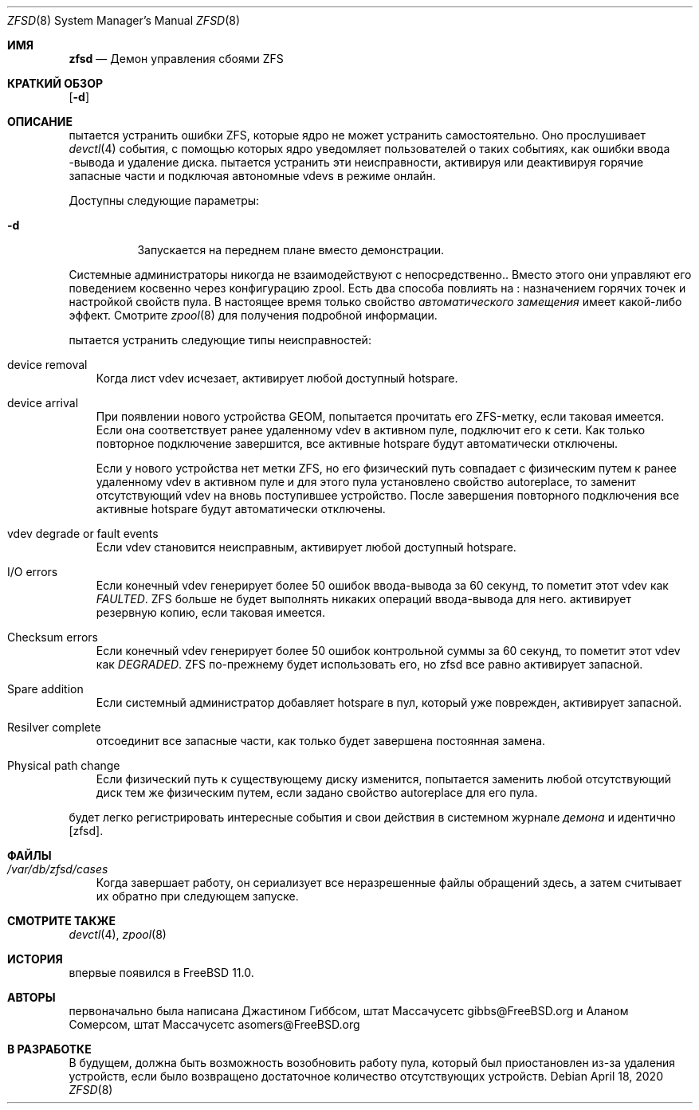 .\"-
.\" Copyright (c) 2016 Allan Jude
.\" All rights reserved.
.\"
.\" Redistribution and use in source and binary forms, with or without
.\" modification, are permitted provided that the following conditions
.\" are met:
.\" 1. Redistributions of source code must retain the above copyright
.\"    notice, this list of conditions and the following disclaimer.
.\" 2. Redistributions in binary form must reproduce the above copyright
.\"    notice, this list of conditions and the following disclaimer in the
.\"    documentation and/or other materials provided with the distribution.
.\"
.\" THIS SOFTWARE IS PROVIDED BY THE AUTHOR AND CONTRIBUTORS ``AS IS'' AND
.\" ANY EXPRESS OR IMPLIED WARRANTIES, INCLUDING, BUT NOT LIMITED TO, THE
.\" IMPLIED WARRANTIES OF MERCHANTABILITY AND FITNESS FOR A PARTICULAR PURPOSE
.\" ARE DISCLAIMED.  IN NO EVENT SHALL THE AUTHOR OR CONTRIBUTORS BE LIABLE
.\" FOR ANY DIRECT, INDIRECT, INCIDENTAL, SPECIAL, EXEMPLARY, OR CONSEQUENTIAL
.\" DAMAGES (INCLUDING, BUT NOT LIMITED TO, PROCUREMENT OF SUBSTITUTE GOODS
.\" OR SERVICES; LOSS OF USE, DATA, OR PROFITS; OR BUSINESS INTERRUPTION)
.\" HOWEVER CAUSED AND ON ANY THEORY OF LIABILITY, WHETHER IN CONTRACT, STRICT
.\" LIABILITY, OR TORT (INCLUDING NEGLIGENCE OR OTHERWISE) ARISING IN ANY WAY
.\" OUT OF THE USE OF THIS SOFTWARE, EVEN IF ADVISED OF THE POSSIBILITY OF
.\" SUCH DAMAGE.
.\"
.Dd April 18, 2020
.Dt ZFSD 8
.Os
.Sh ИМЯ
.Nm zfsd
.Nd Демон управления сбоями ZFS
.Sh КРАТКИЙ ОБЗОР
.Nm
.Op Fl d
.Sh ОПИСАНИЕ
.Nm
пытается устранить ошибки ZFS, которые ядро не может устранить самостоятельно.
Оно прослушивает
.Xr devctl 4
события, с помощью которых ядро уведомляет пользователей о таких событиях, как ошибки ввода
-вывода и удаление диска.
.Nm
пытается устранить эти неисправности, активируя или деактивируя горячие запасные
части и подключая автономные vdevs в режиме онлайн.
.Pp
Доступны следующие параметры:
.Bl -tag -width indent
.It Fl d
Запускается на переднем плане вместо демонстрации.
.El
.Pp
Системные администраторы никогда не взаимодействуют с
.Nm
непосредственно..
Вместо этого они управляют его поведением косвенно через конфигурацию zpool.
Есть два способа повлиять на
.Nm :
назначением горячих точек и настройкой свойств пула.
В настоящее время только свойство
.Em автоматического замещения
имеет какой-либо эффект.
Смотрите
.Xr zpool 8
для получения подробной информации.
.Pp
.Nm
пытается устранить следующие типы неисправностей:
.Bl -tag -width a
.It device removal
Когда лист vdev исчезает,
.Nm
активирует любой доступный hotspare.
.It device arrival
При появлении нового устройства GEOM,
.Nm
попытается прочитать его ZFS-метку, если таковая имеется.
Если она соответствует ранее удаленному vdev в активном пуле,
.Nm
подключит его к сети.
Как только повторное подключение завершится, все активные hotspare будут автоматически отключены.
.Pp
Если у нового устройства нет метки ZFS, но его физический путь совпадает с
физическим путем к ранее удаленному vdev в активном пуле и для этого
пула установлено свойство autoreplace, то
.Nm
заменит отсутствующий vdev на вновь поступившее устройство.
После завершения повторного подключения все активные hotspare будут автоматически отключены.
.It vdev degrade or fault events
Если vdev становится неисправным,
.Nm
активирует любой доступный hotspare.
.It I/O errors
Если конечный vdev генерирует более 50 ошибок ввода-вывода за 60 секунд, то
.Nm
пометит этот vdev как
.Em FAULTED .
ZFS больше не будет выполнять никаких операций ввода-вывода для него.
.Nm
активирует резервную копию, если таковая имеется.
.It Checksum errors
Если конечный vdev генерирует более 50 ошибок контрольной суммы за 60
секунд, то
.Nm
пометит этот vdev как
.Em DEGRADED .
ZFS по-прежнему будет использовать его, но zfsd все равно активирует запасной.
.It Spare addition
Если системный администратор добавляет hotspare в пул, который уже поврежден,
.Nm
активирует запасной.
.It Resilver complete
.Nm
отсоединит все запасные части, как только будет завершена постоянная замена.
.It Physical path change
Если физический путь к существующему диску изменится,
.Nm
попытается заменить любой отсутствующий диск тем же физическим путем,
если задано свойство autoreplace для его пула.
.El
.Pp
.Nm
будет легко регистрировать интересные события и свои действия в системном журнале
.Em демона
и идентично
.Op zfsd .
.El
.Sh ФАЙЛЫ
.Bl -tag -width a -compact
.It Pa /var/db/zfsd/cases
Когда
.Nm
завершает работу, он сериализует все неразрешенные файлы обращений здесь,
а затем считывает их обратно при следующем запуске.
.El
.Sh СМОТРИТЕ ТАКЖЕ
.Xr devctl 4 ,
.Xr zpool 8
.Sh ИСТОРИЯ
.Nm
впервые появился в
.Fx 11.0 .
.Sh АВТОРЫ
.Nm
первоначально была написана
.An Джастином Гиббсом, штат Массачусетс gibbs@FreeBSD.org
и
.An Аланом Сомерсом, штат Массачусетс asomers@FreeBSD.org
.Sh В РАЗРАБОТКЕ
В будущем,
.Nm
должна быть возможность возобновить работу пула, который был приостановлен из-за
удаления устройств, если было возвращено достаточное количество отсутствующих устройств.
